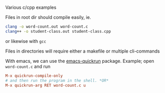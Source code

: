 Various c/cpp examples

Files in root dir should compile easily, ie.
#+BEGIN_SRC sh
clang -o word-count.out word-count.c
clang++ -o student-class.out student-class.cpp
#+END_SRC
or likewise with ~gcc~

Files in directories will require either a makefile or multiple cli-commands

With emacs, we can use the [[https://github.com/syohex/emacs-quickrun][emacs-quickrun]] package.
Example; open ~word-count.c~ and run
#+BEGIN_SRC conf
M-x quickrun-compile-only
# and then run the program in the shell. *OR*
M-x quickrun-arg RET word-count.c u
#+END_SRC
